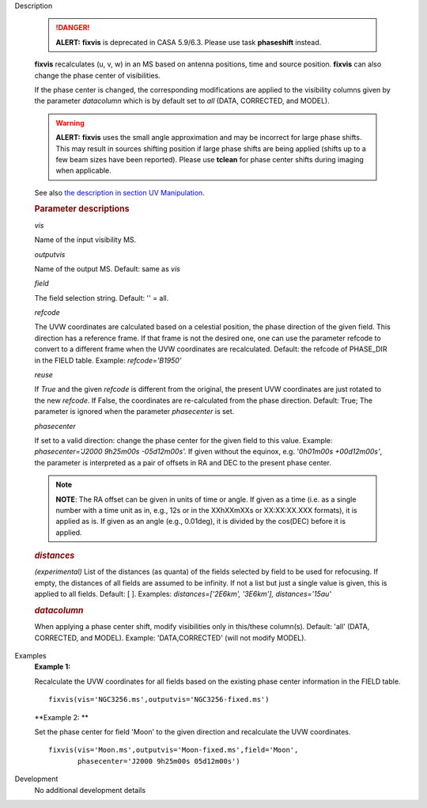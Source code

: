 .. _Description:

Description

   .. danger:: **ALERT:** **fixvis** is deprecated in CASA 5.9/6.3. Please use task **phaseshift** instead.

   **fixvis** recalculates (u, v, w) in an MS based on antenna
   positions, time and source position. **fixvis** can also change
   the phase center of visibilities.
   
   If the phase center is changed, the corresponding modifications
   are applied to the visibility columns given by the parameter
   *datacolumn* which is by default set to *all* (DATA, CORRECTED,
   and MODEL).
   
   .. warning:: **ALERT:** **fixvis** uses the small angle approximation and
      may be incorrect for large phase shifts. This may result in
      sources shifting position if large phase shifts are being
      applied (shifts up to a few beam sizes have been reported).
      Please use **tclean** for phase center shifts during imaging
      when applicable.
   
   See also `the description in section UV
   Manipulation <../../notebooks/uv_manipulation.ipynb#Recalculate-UVW-Values>`__.

   .. rubric:: Parameter descriptions
      
   *vis*

   Name of the input visibility MS. 
   
   *outputvis*

   Name of the output MS. Default: same as *vis*
   
   *field*

   The field selection string. Default: '' = all.
   
   *refcode*
   
   The UVW coordinates are calculated based on a celestial position,
   the phase direction of the given field. This direction has a
   reference frame. If that frame is not the desired one, one can use
   the parameter refcode to convert to a different frame when the UVW
   coordinates are recalculated. Default: the refcode of PHASE_DIR in
   the FIELD table. Example: *refcode='B1950'*
   
   *reuse*
   
   If *True* and the given *refcode* is different from the original,
   the present UVW coordinates are just rotated to the new *refcode*.
   If False, the coordinates are re-calculated from the phase
   direction. Default: True; The parameter is ignored when the
   parameter *phasecenter* is set.
   
   *phasecenter*
   
   If set to a valid direction: change the phase center for the
   given field to this value. Example: *phasecenter='J2000 9h25m00s
   -05d12m00s'.* If given without the equinox, e.g. '*0h01m00s
   +00d12m00s'*, the parameter is interpreted as a pair of offsets in
   RA and DEC to the present phase center. 
   
   .. note:: **NOTE**: The RA offset can be given in units of time or angle.
      If given as a time (i.e. as a single number with a time unit as
      in, e.g., 12s or in the XXhXXmXXs or XX:XX:XX.XXX formats), it
      is applied as is. If given as an angle (e.g., 0.01deg), it is
      divided by the cos(DEC) before it is applied.
   
   .. rubric:: *distances*

   *(experimental)* List of the distances (as quanta) of the fields
   selected by field to be used for refocusing. If empty, the
   distances of all fields are assumed to be infinity. If not a list
   but just a single value is given, this is applied to all fields.
   Default: [ ].  Examples: *distances=['2E6km', '3E6km'],
   distances='15au'*
   
   .. rubric:: *datacolumn*
      
   
   When applying a phase center shift, modify visibilities only
   in this/these column(s). Default: 'all' (DATA, CORRECTED, and
   MODEL). Example: 'DATA,CORRECTED' (will not modify MODEL).
   

.. _Examples:

Examples
   **Example 1:**
   
   Recalculate the UVW coordinates for all fields based on the
   existing phase center information in the FIELD table.
   
   ::
   
      fixvis(vis='NGC3256.ms',outputvis='NGC3256-fixed.ms')
   
   **Example 2: **
   
   Set the phase center for field 'Moon' to the given direction and
   recalculate the UVW coordinates.
   
   ::
   
       fixvis(vis='Moon.ms',outputvis='Moon-fixed.ms',field='Moon',
              phasecenter='J2000 9h25m00s 05d12m00s')


.. _Development:

Development
   No additional development details

